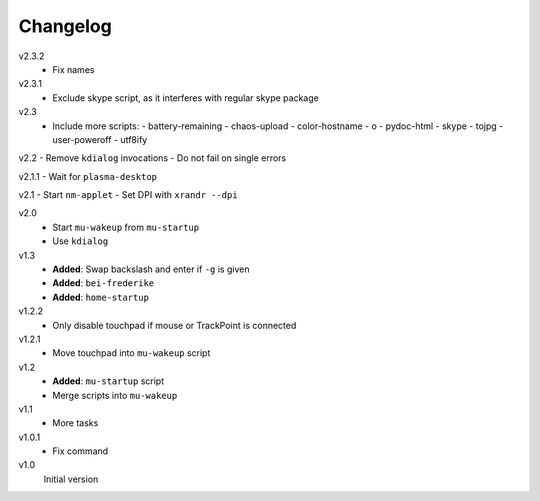 .. Copyright © 2013-2014 Martin Ueding <dev@martin-ueding.de>

#########
Changelog
#########

v2.3.2
    - Fix names

v2.3.1
    - Exclude skype script, as it interferes with regular skype package

v2.3
    - Include more scripts:
      - battery-remaining
      - chaos-upload
      - color-hostname
      - o
      - pydoc-html
      - skype
      - tojpg
      - user-poweroff
      - utf8ify

v2.2
- Remove ``kdialog`` invocations
- Do not fail on single errors

v2.1.1
- Wait for ``plasma-desktop``

v2.1
- Start ``nm-applet``
- Set DPI with ``xrandr --dpi``

v2.0
    - Start ``mu-wakeup`` from ``mu-startup``
    - Use ``kdialog``

v1.3
    - **Added**: Swap backslash and enter if ``-g`` is given
    - **Added**: ``bei-frederike``
    - **Added**: ``home-startup``

v1.2.2
    - Only disable touchpad if mouse or TrackPoint is connected

v1.2.1
    - Move touchpad into ``mu-wakeup`` script

v1.2
    - **Added**: ``mu-startup`` script
    - Merge scripts into ``mu-wakeup``

v1.1
    - More tasks

v1.0.1
    - Fix command

v1.0
    Initial version
